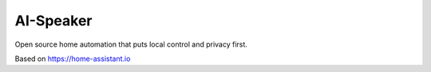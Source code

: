 AI-Speaker
=================================================================================

Open source home automation that puts local control and privacy first.

Based on  https://home-assistant.io
